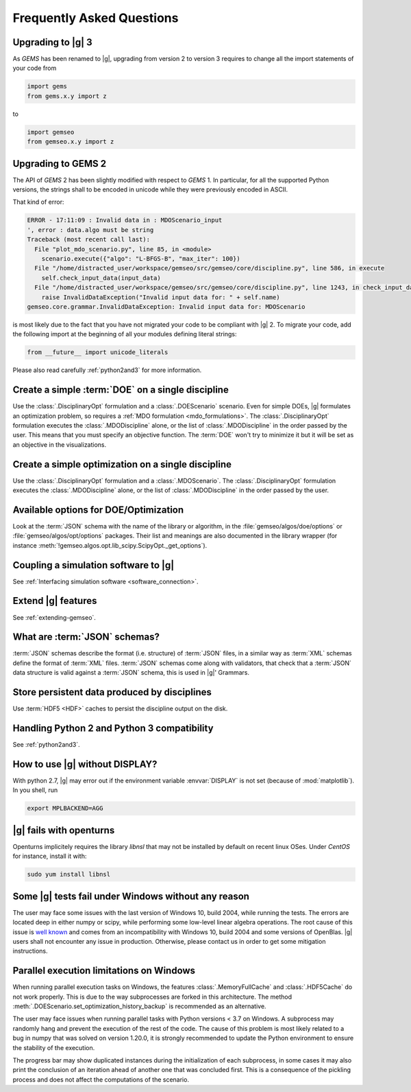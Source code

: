 ..
   Copyright 2021 IRT Saint Exupéry, https://www.irt-saintexupery.com

   This work is licensed under the Creative Commons Attribution-ShareAlike 4.0
   International License. To view a copy of this license, visit
   http://creativecommons.org/licenses/by-sa/4.0/ or send a letter to Creative
   Commons, PO Box 1866, Mountain View, CA 94042, USA.

.. _faq:

Frequently Asked Questions
==========================

Upgrading to |g| 3
------------------

As *GEMS* has been renamed to |g|,
upgrading from version 2 to version 3
requires to change all the import statements of your code
from

.. code:: python

  import gems
  from gems.x.y import z

to

.. code:: python

  import gemseo
  from gemseo.x.y import z

Upgrading to GEMS 2
-------------------

The API of *GEMS* 2 has been slightly modified
with respect to *GEMS* 1.
In particular,
for all the supported Python versions,
the strings shall to be encoded in unicode
while they were previously encoded in ASCII.

That kind of error:

.. code:: shell

  ERROR - 17:11:09 : Invalid data in : MDOScenario_input
  ', error : data.algo must be string
  Traceback (most recent call last):
    File "plot_mdo_scenario.py", line 85, in <module>
      scenario.execute({"algo": "L-BFGS-B", "max_iter": 100})
    File "/home/distracted_user/workspace/gemseo/src/gemseo/core/discipline.py", line 586, in execute
      self.check_input_data(input_data)
    File "/home/distracted_user/workspace/gemseo/src/gemseo/core/discipline.py", line 1243, in check_input_data
      raise InvalidDataException("Invalid input data for: " + self.name)
  gemseo.core.grammar.InvalidDataException: Invalid input data for: MDOScenario

is most likely due to the fact
that you have not migrated your code
to be compliant with |g| 2.
To migrate your code,
add the following import at the beginning
of all your modules defining literal strings:

.. code::

   from __future__ import unicode_literals

Please also read carefully :ref:`python2and3` for more information.

Create a simple :term:`DOE` on a single discipline
--------------------------------------------------

Use the :class:`.DisciplinaryOpt` formulation
and a :class:`.DOEScenario` scenario.
Even for simple DOEs,
|g| formulates an optimization problem,
so requires a :ref:`MDO formulation <mdo_formulations>`.
The :class:`.DisciplinaryOpt` formulation
executes the :class:`.MDODiscipline` alone,
or the list of :class:`.MDODiscipline`
in the order passed by the user.
This means that you must specify an objective function.
The :term:`DOE` won't try to minimize it
but it will be set as an objective in the visualizations.

.. seealso:: For more details, we invite you to read our tutorial :ref:`sobieski_doe`.

Create a simple optimization on a single discipline
---------------------------------------------------

Use the :class:`.DisciplinaryOpt` formulation
and a :class:`.MDOScenario`.
The :class:`.DisciplinaryOpt` formulation
executes the :class:`.MDODiscipline` alone,
or the list of :class:`.MDODiscipline`
in the order passed by the user.

.. TODO add a code block showing an example

Available options for DOE/Optimization
--------------------------------------

Look at the :term:`JSON` schema
with the name of the library or algorithm,
in the :file:`gemseo/algos/doe/options`
or :file:`gemseo/algos/opt/options` packages.
Their list and meanings are also documented in the library wrapper
(for instance :meth:`!gemseo.algos.opt.lib_scipy.ScipyOpt._get_options`).

.. TODO add a code block showing an example

Coupling a simulation software to |g|
-------------------------------------

See :ref:`Interfacing simulation software <software_connection>`.

.. seealso:: We invite you to discover all the steps in this tutorial :ref:`sellar_mdo`.

Extend |g| features
-------------------

See :ref:`extending-gemseo`.

What are :term:`JSON` schemas?
------------------------------

:term:`JSON` schemas describe the format (i.e. structure)
of :term:`JSON` files,
in a similar way as :term:`XML` schemas
define the format of :term:`XML` files.
:term:`JSON` schemas come along with validators,
that check that a :term:`JSON` data structure
is valid against a :term:`JSON` schema,
this is used in |g|' Grammars.

.. seealso:: We invite you to read our documentation:  :ref:`grammars`.

.. seealso:: All details about the :term:`JSON` schema specification can be found here: `Understanding JSON schemas  <https://spacetelescope.github.io/understanding-json-schema/>`_.

Store persistent data produced by disciplines
---------------------------------------------

Use :term:`HDF5 <HDF>` caches to persist the discipline output on the disk.

.. seealso:: We invite you to read our documentation:  :ref:`caching`.

Handling Python 2 and Python 3 compatibility
--------------------------------------------

See :ref:`python2and3`.

How to use |g| without DISPLAY?
-------------------------------

With python 2.7,
|g| may error out if the environment variable
:envvar:`DISPLAY` is not set (because of :mod:`matplotlib`).
In you shell, run

.. code-block:: shell

   export MPLBACKEND=AGG

|g| fails with openturns
------------------------

Openturns implicitely requires the library *libnsl*
that may not be installed by
default on recent linux OSes.
Under *CentOS* for instance,
install it with:

.. code-block:: shell

   sudo yum install libnsl

Some |g| tests fail under Windows without any reason
----------------------------------------------------

The user may face some issues with the last version of Windows 10, build 2004,
while running the tests. The errors are located deep in either numpy or scipy,
while performing some low-level linear algebra operations. The root cause of
this issue is `well known
<https://developercommunity.visualstudio.com/content/problem/1207405/fmod-after-an-update-to-windows-2004-is-causing-a.html>`_
and comes from an incompatibility with Windows 10, build 2004 and some versions
of OpenBlas. |g| users shall not encounter any issue in production.  Otherwise,
please contact us in order to get some mitigation instructions.

Parallel execution limitations on Windows
-----------------------------------------

When running parallel execution tasks on Windows, the features :class:`.MemoryFullCache`
and :class:`.HDF5Cache` do not work properly. This is due to the way subprocesses are forked
in this architecture. The method :meth:`.DOEScenario.set_optimization_history_backup`
is recommended as an alternative.

The user may face issues when running parallel tasks with Python versions < 3.7 on Windows.
A subprocess may randomly hang and prevent the execution of the rest of the code. The cause of
this problem is most likely related to a bug in numpy that was solved on version 1.20.0, it
is strongly recommended to update the Python environment to ensure the stability of the execution.

The progress bar may show duplicated instances during the initialization of each subprocess, in some cases
it may also print the conclusion of an iteration ahead of another one that was concluded first. This
is a consequence of the pickling process and does not affect the computations of the scenario.
